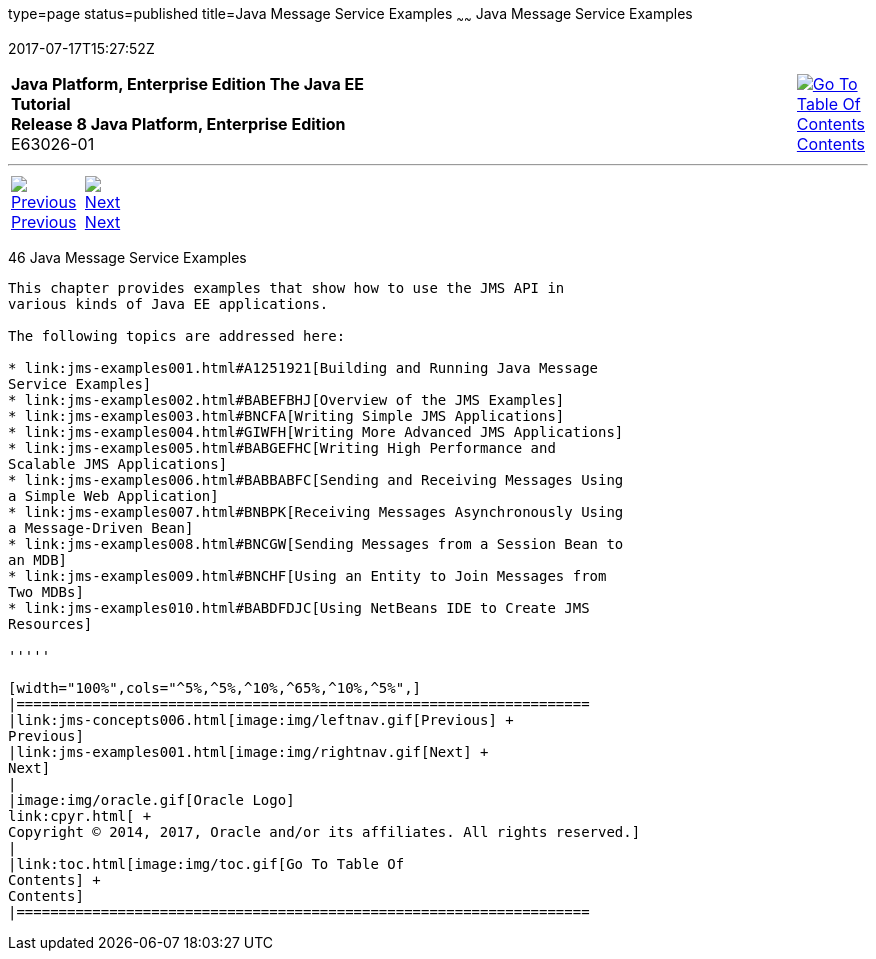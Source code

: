 type=page
status=published
title=Java Message Service Examples
~~~~~~
Java Message Service Examples
=============================
2017-07-17T15:27:52Z

[[top]]

[width="100%",cols="50%,45%,^5%",]
|=======================================================================
|*Java Platform, Enterprise Edition The Java EE Tutorial* +
*Release 8 Java Platform, Enterprise Edition* +
E63026-01
|
|link:toc.html[image:img/toc.gif[Go To Table Of
Contents] +
Contents]
|=======================================================================

'''''

[cols="^5%,^5%,90%",]
|=======================================================================
|link:jms-concepts006.html[image:img/leftnav.gif[Previous] +
Previous] 
|link:jms-examples001.html[image:img/rightnav.gif[Next] +
Next] | 
|=======================================================================


[[BNCGV]]

[[java-message-service-examples]]
46 Java Message Service Examples
--------------------------------


This chapter provides examples that show how to use the JMS API in
various kinds of Java EE applications.

The following topics are addressed here:

* link:jms-examples001.html#A1251921[Building and Running Java Message
Service Examples]
* link:jms-examples002.html#BABEFBHJ[Overview of the JMS Examples]
* link:jms-examples003.html#BNCFA[Writing Simple JMS Applications]
* link:jms-examples004.html#GIWFH[Writing More Advanced JMS Applications]
* link:jms-examples005.html#BABGEFHC[Writing High Performance and
Scalable JMS Applications]
* link:jms-examples006.html#BABBABFC[Sending and Receiving Messages Using
a Simple Web Application]
* link:jms-examples007.html#BNBPK[Receiving Messages Asynchronously Using
a Message-Driven Bean]
* link:jms-examples008.html#BNCGW[Sending Messages from a Session Bean to
an MDB]
* link:jms-examples009.html#BNCHF[Using an Entity to Join Messages from
Two MDBs]
* link:jms-examples010.html#BABDFDJC[Using NetBeans IDE to Create JMS
Resources]

'''''

[width="100%",cols="^5%,^5%,^10%,^65%,^10%,^5%",]
|====================================================================
|link:jms-concepts006.html[image:img/leftnav.gif[Previous] +
Previous] 
|link:jms-examples001.html[image:img/rightnav.gif[Next] +
Next]
|
|image:img/oracle.gif[Oracle Logo]
link:cpyr.html[ +
Copyright © 2014, 2017, Oracle and/or its affiliates. All rights reserved.]
|
|link:toc.html[image:img/toc.gif[Go To Table Of
Contents] +
Contents]
|====================================================================
